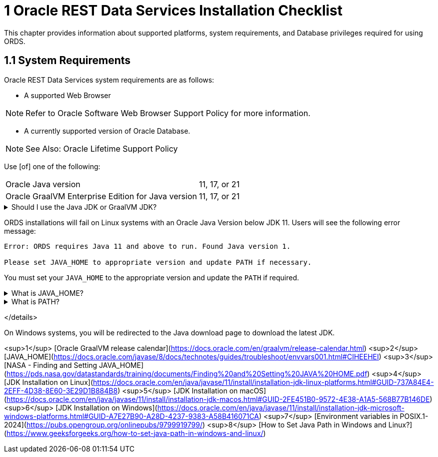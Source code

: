 = 1 Oracle REST Data Services Installation Checklist

This chapter provides information about supported platforms, system requirements, and Database privileges required for using ORDS.

== 1.1 System Requirements

Oracle REST Data Services system requirements are as follows:

* A supported Web Browser

NOTE: Refer to Oracle Software Web Browser Support Policy for more information.

* A currently supported version of Oracle Database.

NOTE: See Also: Oracle Lifetime Support Policy

Use [of] one of the following:
[horizontal]
Oracle Java version:: 11, 17, or 21
Oracle GraalVM Enterprise Edition for Java version:: 11, 17, or 21

.Should I use the Java JDK or GraalVM JDK?
[%collapsible]
====
First of all, here is something you should know: Oracle GraalVM Enterprise Edition for Java has *several* releases across *several* versions of Java. For instance, consider Oracle GraalVM Enterprise Edition 21. Its referenced as 21 because of the year when it was first releases; a numbering convention observed through 2023.<sup>1</sup> But that 21 should *not* be confused with the version of Java it supports.  
  
At the time of this writing there are archived releases, 19.3.1 - 22.3.5, of Oracle GraalVM Enterprise Edition. However, these archived versions, no longer in support, were and still are available for download for Java versions 8, 11, and 17. Although, I would not recommend using them since they are no longer being updated with security patches. Besides, any errors you experience in production would need to be reproduced with an ORDS-supported version of the Oracle JDK before a support request can even be filed!

This leaves you with two options, Oracle GraalVM Enterprise Edition 20 Long-Term-Support Release for Java 8, and 11 *or* Oracle GraalVM Enterprise Edition 21 Long-Term-Support Release for Java 8, 11, or 17. Since Java 8 isn't supported by ORDS, then you are left with 11 or 17 

GraalVM is a full-scale JDK distribution that can make Java applications run faster with a new advanced just-in-time compiler (Graal). As a platform it uses the Java HotSpot VM, so all tools and libraries that work on OpenJDK, work the same way on GraalVM JDK. In this context, GraalVM replaces the last-tier optimizing compiler in the JVM (C2) with the Graal compiler. This compiler is the outcome of 10+ years of research at Oracle Labs and includes several new optimizations, such as advanced inlining, partial escape analysis, code duplication, and speculative optimizations. GraalVM is itself written in Java, rather than C/C++, which simplifies maintenance and helps us develop and deliver new optimizations much faster.
====

****
ORDS installations will fail on Linux systems with an Oracle Java Version below JDK 11. Users will see the following error message:
  
[source, shell]
----
Error: ORDS requires Java 11 and above to run. Found Java version 1.

Please set JAVA_HOME to appropriate version and update PATH if necessary.
----

You must set your `JAVA_HOME` to the appropriate version and update the `PATH` if required.
****

.What is JAVA_HOME?
[%collapsible]
====
`JAVA_HOME` is one of many "Environment" variables used by your operating system. This particular variable indicates the location where the Java Development Kit (JDK) software is installed on your computer.<sup>2</sup>

Within this location (the specific JDK directory, or folder) exist two more subdirectories:  

* `bin/`` - which contains the java executable, _and_
* `lib/` - which contains the core java libraries and properties files<sup>3</sup>

The `JAVA_HOME` Environment variable has many uses. And for Java programs, such as ORDS, to execute properly they depend on the `JAVA_HOME` variable to identify where the JDK is located.  
  
We'll revisit `JAVA_HOME`, but for now consider this brief illustration. Say you were dealing with JDK 11, then (depending on your operating system) you might find the JDK in these locations:
[horizontal]
**Linux**:: `/usr/lib/jvm/jdk-11-x64` (or aarch64 if not x64)<sup>4</sup>
**macOS**:: `/Library/Java/JavaVirtualMachines/jdk-11`<sup>5</sup>
**Windows**:: `/Program Files/Java/jdk-11`<sup>6</sup>
====

.What is PATH?
[%collapsible]
====
.The official definition of `PATH`:
[quote, The IEEE and The Open Group]
This variable shall represent the sequence of path prefixes that certain functions and utilities apply in searching for an executable file. The prefixes shall be separated by a colon `:`. If the pathname being sought contains no slash `/` characters, and hence is a filename, the list shall be searched from beginning to end, applying the filename to each prefix and attempting to resolve the resulting pathname, until an executable file with appropriate execution permissions is found.

<sup>7</sup>  

<code>PATH</code> is simply an environment variable that stores "shortcuts" to executable files (maybe you've seen these referred to as `.exe` files).<sup>8</sup> Paths to executables can be listed too, separated by a colon <code>:</code> instead of say perhaps a comma <code>,</code>.  

This reference to <code>PATH</code> is something that you'll see consistently whenever you download a new command line program. As an example, when you issue a command, like `ords serve` (as you'll see later) your command language interpreter (e.g., shell, zsh, bash, Command Prompt) will look to the `PATH` to see if an executable exists for that command you just entered. Subprograms (programs executed after or during an initial program execution) can do this too.
====




</details>

On Windows systems, you will be redirected to the Java download page to download the latest JDK.

<sup>1</sup> [Oracle GraalVM release calendar](https://docs.oracle.com/en/graalvm/release-calendar.html)  
<sup>2</sup> [JAVA_HOME](https://docs.oracle.com/javase/8/docs/technotes/guides/troubleshoot/envvars001.html#CIHEEHEI)  
<sup>3</sup> [NASA - Finding and Setting JAVA_HOME](https://pds.nasa.gov/datastandards/training/documents/Finding%20and%20Setting%20JAVA%20HOME.pdf)  
<sup>4</sup> [JDK Installation on Linux](https://docs.oracle.com/en/java/javase/11/install/installation-jdk-linux-platforms.html#GUID-737A84E4-2EFF-4D38-8E60-3E29D1B884B8)  
<sup>5</sup> [JDK Installation on macOS](https://docs.oracle.com/en/java/javase/11/install/installation-jdk-macos.html#GUID-2FE451B0-9572-4E38-A1A5-568B77B146DE)  
<sup>6</sup> [JDK Installation on Windows](https://docs.oracle.com/en/java/javase/11/install/installation-jdk-microsoft-windows-platforms.html#GUID-A7E27B90-A28D-4237-9383-A58B416071CA)  
<sup>7</sup> [Environment variables in POSIX.1-2024](https://pubs.opengroup.org/onlinepubs/9799919799/)  
<sup>8</sup> [How to Set Java Path in Windows and Linux?](https://www.geeksforgeeks.org/how-to-set-java-path-in-windows-and-linux/)